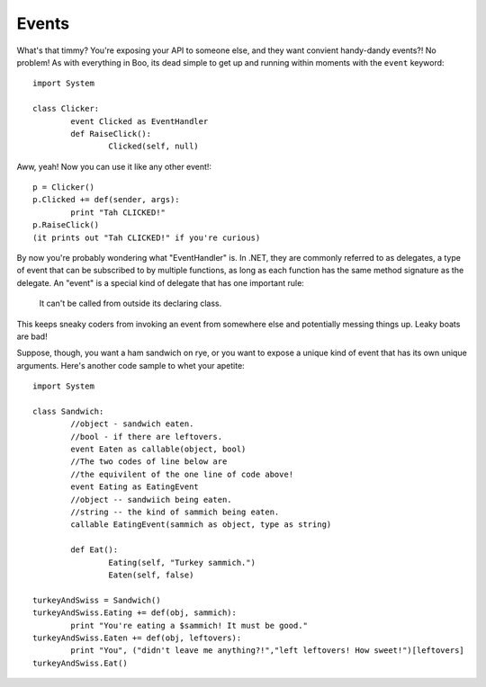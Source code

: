 Events
======

What's that timmy? You're exposing your API to someone else, and they want convient handy-dandy events?! No problem! As with everything in Boo, its dead simple to get up and running within moments with the ``event`` keyword::

	import System

	class Clicker:
		event Clicked as EventHandler
		def RaiseClick():
			Clicked(self, null)

Aww, yeah! Now you can use it like any other event!::

	p = Clicker()
	p.Clicked += def(sender, args):
		print "Tah CLICKED!"
	p.RaiseClick()
	(it prints out "Tah CLICKED!" if you're curious)

By now you're probably wondering what "EventHandler" is. In .NET, they are commonly referred to as delegates, a type of event that can be subscribed to by multiple functions, as long as each function has the same method signature as the delegate. An "event" is a special kind of delegate that has one important rule:

	It can't be called from outside its declaring class.

This keeps sneaky coders from invoking an event from somewhere else and potentially messing things up. Leaky boats are bad!

Suppose, though, you want a ham sandwich on rye, or you want to expose a unique kind of event that has its own unique arguments. Here's another code sample to whet your apetite::

	import System

	class Sandwich:
		//object - sandwich eaten.
		//bool - if there are leftovers.
		event Eaten as callable(object, bool)
		//The two codes of line below are
		//the equivilent of the one line of code above!
		event Eating as EatingEvent
		//object -- sandwiich being eaten.
		//string -- the kind of sammich being eaten.
		callable EatingEvent(sammich as object, type as string)

		def Eat():
			Eating(self, "Turkey sammich.")
			Eaten(self, false)

	turkeyAndSwiss = Sandwich()
	turkeyAndSwiss.Eating += def(obj, sammich):
		print "You're eating a $sammich! It must be good."
	turkeyAndSwiss.Eaten += def(obj, leftovers):
		print "You", ("didn't leave me anything?!","left leftovers! How sweet!")[leftovers]
	turkeyAndSwiss.Eat()
